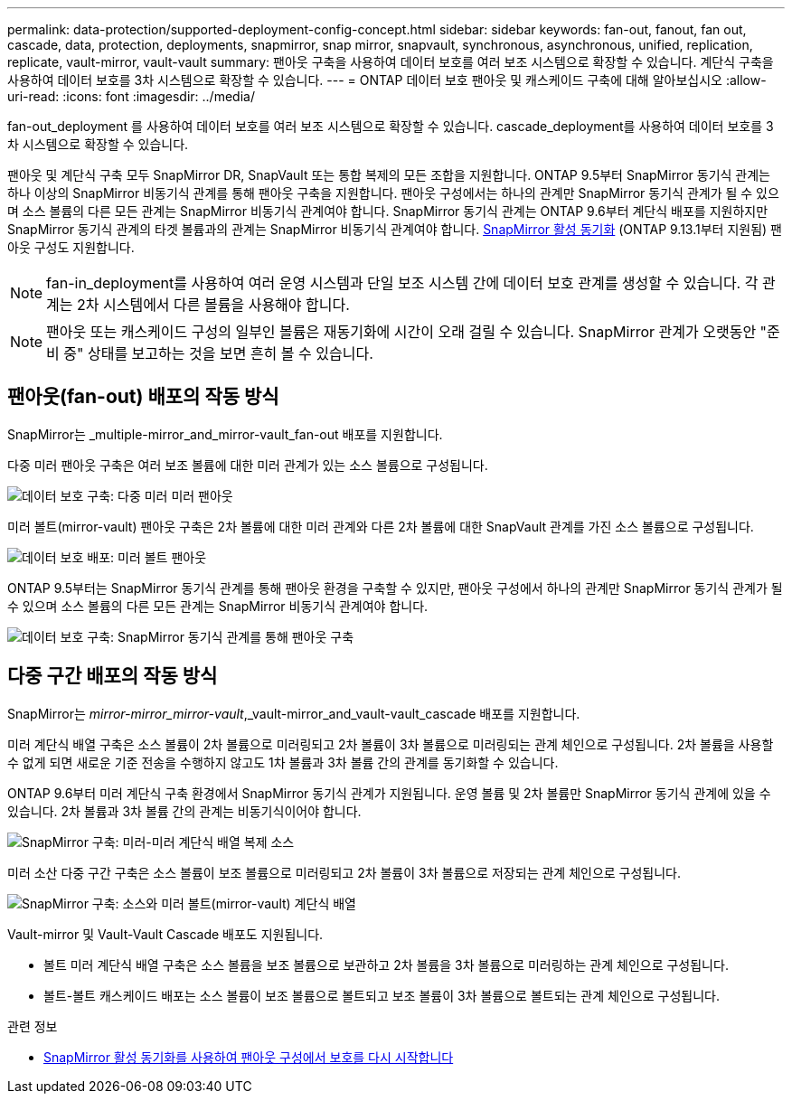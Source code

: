 ---
permalink: data-protection/supported-deployment-config-concept.html 
sidebar: sidebar 
keywords: fan-out, fanout, fan out, cascade, data, protection, deployments, snapmirror, snap mirror, snapvault, synchronous, asynchronous, unified, replication, replicate, vault-mirror, vault-vault 
summary: 팬아웃 구축을 사용하여 데이터 보호를 여러 보조 시스템으로 확장할 수 있습니다. 계단식 구축을 사용하여 데이터 보호를 3차 시스템으로 확장할 수 있습니다. 
---
= ONTAP 데이터 보호 팬아웃 및 캐스케이드 구축에 대해 알아보십시오
:allow-uri-read: 
:icons: font
:imagesdir: ../media/


[role="lead"]
fan-out_deployment 를 사용하여 데이터 보호를 여러 보조 시스템으로 확장할 수 있습니다. cascade_deployment를 사용하여 데이터 보호를 3차 시스템으로 확장할 수 있습니다.

팬아웃 및 계단식 구축 모두 SnapMirror DR, SnapVault 또는 통합 복제의 모든 조합을 지원합니다. ONTAP 9.5부터 SnapMirror 동기식 관계는 하나 이상의 SnapMirror 비동기식 관계를 통해 팬아웃 구축을 지원합니다. 팬아웃 구성에서는 하나의 관계만 SnapMirror 동기식 관계가 될 수 있으며 소스 볼륨의 다른 모든 관계는 SnapMirror 비동기식 관계여야 합니다. SnapMirror 동기식 관계는 ONTAP 9.6부터 계단식 배포를 지원하지만 SnapMirror 동기식 관계의 타겟 볼륨과의 관계는 SnapMirror 비동기식 관계여야 합니다. xref:../snapmirror-active-sync/recover-unplanned-failover-task.html[SnapMirror 활성 동기화] (ONTAP 9.13.1부터 지원됨) 팬아웃 구성도 지원합니다.


NOTE: fan-in_deployment를 사용하여 여러 운영 시스템과 단일 보조 시스템 간에 데이터 보호 관계를 생성할 수 있습니다. 각 관계는 2차 시스템에서 다른 볼륨을 사용해야 합니다.


NOTE: 팬아웃 또는 캐스케이드 구성의 일부인 볼륨은 재동기화에 시간이 오래 걸릴 수 있습니다. SnapMirror 관계가 오랫동안 "준비 중" 상태를 보고하는 것을 보면 흔히 볼 수 있습니다.



== 팬아웃(fan-out) 배포의 작동 방식

SnapMirror는 _multiple-mirror_and_mirror-vault_fan-out 배포를 지원합니다.

다중 미러 팬아웃 구축은 여러 보조 볼륨에 대한 미러 관계가 있는 소스 볼륨으로 구성됩니다.

image:sm-mirror-mirror-fanout.png["데이터 보호 구축: 다중 미러 미러 팬아웃"]

미러 볼트(mirror-vault) 팬아웃 구축은 2차 볼륨에 대한 미러 관계와 다른 2차 볼륨에 대한 SnapVault 관계를 가진 소스 볼륨으로 구성됩니다.

image:sm-mirror-vault-fanout.png["데이터 보호 배포: 미러 볼트 팬아웃"]

ONTAP 9.5부터는 SnapMirror 동기식 관계를 통해 팬아웃 환경을 구축할 수 있지만, 팬아웃 구성에서 하나의 관계만 SnapMirror 동기식 관계가 될 수 있으며 소스 볼륨의 다른 모든 관계는 SnapMirror 비동기식 관계여야 합니다.

image:ssm-fanout.gif["데이터 보호 구축: SnapMirror 동기식 관계를 통해 팬아웃 구축"]



== 다중 구간 배포의 작동 방식

SnapMirror는 _mirror-mirror_mirror-vault_,_vault-mirror_and_vault-vault_cascade 배포를 지원합니다.

미러 계단식 배열 구축은 소스 볼륨이 2차 볼륨으로 미러링되고 2차 볼륨이 3차 볼륨으로 미러링되는 관계 체인으로 구성됩니다. 2차 볼륨을 사용할 수 없게 되면 새로운 기준 전송을 수행하지 않고도 1차 볼륨과 3차 볼륨 간의 관계를 동기화할 수 있습니다.

ONTAP 9.6부터 미러 계단식 구축 환경에서 SnapMirror 동기식 관계가 지원됩니다. 운영 볼륨 및 2차 볼륨만 SnapMirror 동기식 관계에 있을 수 있습니다. 2차 볼륨과 3차 볼륨 간의 관계는 비동기식이어야 합니다.

image:sm-mirror-mirror-cascade.png["SnapMirror 구축: 미러-미러 계단식 배열 복제 소스"]

미러 소산 다중 구간 구축은 소스 볼륨이 보조 볼륨으로 미러링되고 2차 볼륨이 3차 볼륨으로 저장되는 관계 체인으로 구성됩니다.

image:sm-mirror-vault-cascade.png["SnapMirror 구축: 소스와 미러 볼트(mirror-vault) 계단식 배열"]

Vault-mirror 및 Vault-Vault Cascade 배포도 지원됩니다.

* 볼트 미러 계단식 배열 구축은 소스 볼륨을 보조 볼륨으로 보관하고 2차 볼륨을 3차 볼륨으로 미러링하는 관계 체인으로 구성됩니다.
* 볼트-볼트 캐스케이드 배포는 소스 볼륨이 보조 볼륨으로 볼트되고 보조 볼륨이 3차 볼륨으로 볼트되는 관계 체인으로 구성됩니다.


.관련 정보
* xref:../snapmirror-active-sync/recover-unplanned-failover-task.html[SnapMirror 활성 동기화를 사용하여 팬아웃 구성에서 보호를 다시 시작합니다]

